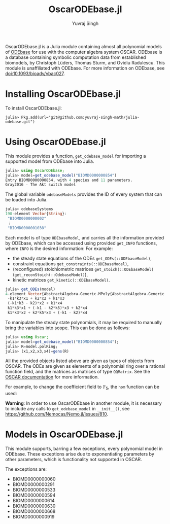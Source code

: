 #+title: OscarODEbase.jl
#+author: Yuvraj Singh
OscarODEbase.jl is a Julia module containing almost all polynomial models of [[https://www.odebase.org/][ODEbase]] for use with the computer algebra system OSCAR. ODEbase is a database containing symbolic computation data from established biomodels, by Christoph Lüders, Thomas Sturm, and Ovidiu Radulescu. This module is unaffiliated with ODEbase. For more information on ODEbase, see doi:10.1093/bioadv/vbac027.
* Installing OscarODEbase.jl
To install OscarODEbase.jl:
#+begin_src
julia> Pkg.add(url="git@github.com:yuvraj-singh-math/julia-odebase.git")
#+end_src
* Using OscarODEbase.jl
This module provides a function, ~get_odebase_model~ for importing a supported model from ODEbase into Julia.
#+begin_src julia
julia> using OscarODEbase;
julia> model=get_odebase_model("BIOMD0000000854")
Entry BIOMD0000000854, with 4 species and 11 parameters.
Gray2016 - The Akt switch model
#+end_src
The global variable ~odebaseModels~ provides the ID of every system that can be loaded into Julia.
#+begin_src julia
julia> odebaseSystems
190-element Vector{String}:
 "BIOMD0000000002"
 ⋮
 "BIOMD0000001038"
#+end_src
Each model is of type ~ODEbaseModel~, and carries all the information provided by ODEbase, which can be accessed using provided ~get_INFO~ functions, where ~INFO~ is the desired information: For example:
- the steady state equations of the ODEs ~get_ODEs(::ODEbaseModel)~,
- constraint equations ~get_constraints(::ODEbaseModel)~,
- (reconfigured) stoichiometric matrices ~get_stoich(::ODEbaseModel)~ (~get_reconStoich(::OdebaseModel)~),
- kinetic matrices ~get_kinetic(::ODEbaseModel)~.

#+begin_src julia
julia> get_ODEs(model)
4-element Vector{AbstractAlgebra.Generic.MPoly{AbstractAlgebra.Generic.RationalFunctionFieldElem{Nemo.QQFieldElem, Nemo.QQMPolyRingElem}}}:
 -k1*k3*x1 + k2*x2 + k1*x3
 (-k1*k3 - k2)*x2 + k1*x4
 k1*k3*x1 + (-k1 - k2*k5)*x3 + k2*x4
 k1*k3*x2 + k2*k5*x3 + (-k1 - k2)*x4
#+end_src
To manipulate the steady state polynomials, it may be required to manually bring the variables into scope. This can be done as follows:

#+begin_src julia
julia> using Oscar;
julia> model=get_odebase_model("BIOMD0000000854");
julia> R=model.polRing;
julia> (x1,x2,x3,x4)=gens(R)
#+end_src

All the provided objects listed above are given as types of objects from OSCAR. The ODEs are given as elements of a polynomial ring over a rational function field, and the matrices as matrices of type ~QQMatrix~. See the [[https://docs.oscar-system.org/][OSCAR documentation]] for more information.

For example, to change the coefficient field to $\mathbb{F}_{5}$, the ~hom~ function can be used:

*Warning*: In order to use OscarODEbase in another module, it is necessary to include any calls to ~get_odebase_model~ in ~__init__()~, see https://github.com/Nemocas/Nemo.jl/issues/810.
* Models in OscarODEbase.jl
This module supports, barring a few exceptions, every polynomial model in ODEbase. These exceptions arise due to exponentiating parameters by other parameters, which is functionality not supported in OSCAR.

The exceptions are:
- BIOMD0000000060
- BIOMD0000000291
- BIOMD0000000533
- BIOMD0000000594
- BIOMD0000000614
- BIOMD0000000630
- BIOMD0000000668
- BIOMD0000000919
